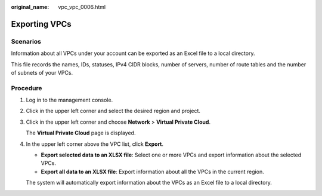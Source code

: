 :original_name: vpc_vpc_0006.html

.. _vpc_vpc_0006:

Exporting VPCs
==============

Scenarios
---------

Information about all VPCs under your account can be exported as an Excel file to a local directory.

This file records the names, IDs, statuses, IPv4 CIDR blocks, number of servers, number of route tables and the number of subnets of your VPCs.

Procedure
---------

#. Log in to the management console.

#. Click |image1| in the upper left corner and select the desired region and project.

#. Click |image2| in the upper left corner and choose **Network** > **Virtual Private Cloud**.

   The **Virtual Private Cloud** page is displayed.

#. In the upper left corner above the VPC list, click **Export**.

   -  **Export selected data to an XLSX file**: Select one or more VPCs and export information about the selected VPCs.
   -  **Export all data to an XLSX file**: Export information about all the VPCs in the current region.

   The system will automatically export information about the VPCs as an Excel file to a local directory.

.. |image1| image:: /_static/images/en-us_image_0000001818982734.png
.. |image2| image:: /_static/images/en-us_image_0000001818823378.png

